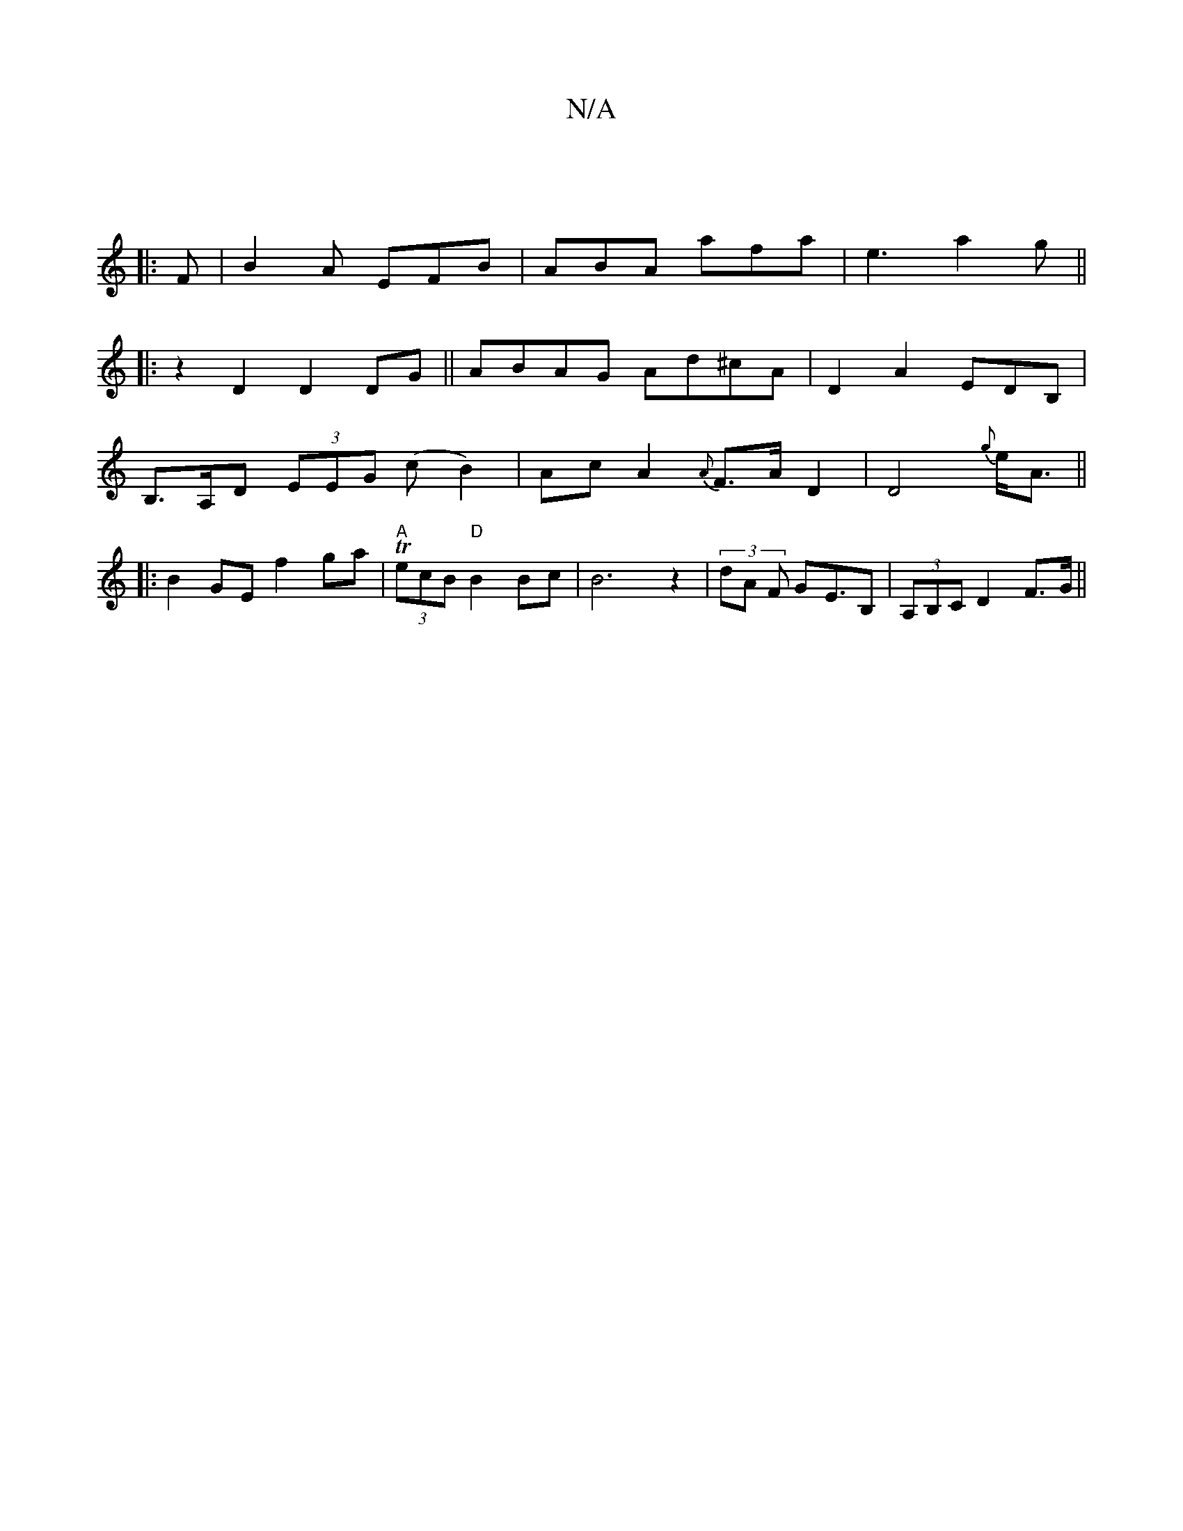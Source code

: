 X:1
T:N/A
M:4/4
R:N/A
K:Cmajor
|
|: F | B2 A EFB | ABA afa | e3 a2g ||
|: z2D2D2 DG|| ABAG Ad^cA|D2 A2 EDB, |
B,>A,D (3EEG (cB2)|AcA2 {A}F>A D2|D4{g}e<A ||
|: B2 GE f2 ga | "A" T(3ecB "D"B2Bc|B6 z2|(3dA F GE>B,2 | (3A,B,C D2 F>G||
